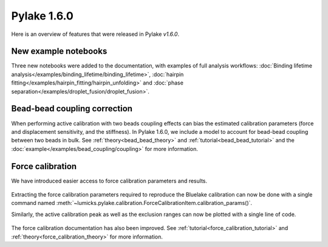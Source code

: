 Pylake 1.6.0
============

.. only:: html

Here is an overview of features that were released in Pylake `v1.6.0`.

New example notebooks
---------------------

Three new notebooks were added to the documentation, with examples of full analysis workflows:
:doc:`Binding lifetime analysis</examples/binding_lifetime/binding_lifetime>`,
:doc:`hairpin fitting</examples/hairpin_fitting/hairpin_unfolding>` and
:doc:`phase separation</examples/droplet_fusion/droplet_fusion>`.

.. figure:: new_examples.png

Bead-bead coupling correction
-----------------------------

When performing active calibration with two beads coupling effects can bias the estimated calibration parameters (force and displacement sensitivity, and the stiffness).
In Pylake 1.6.0, we include a model to account for bead-bead coupling between two beads in bulk.
See :ref:`theory<bead_bead_theory>` and :ref:`tutorial<bead_bead_tutorial>` and the :doc:`example</examples/bead_coupling/coupling>` for more information.

.. figure:: correction_factor_whatsnew.png

Force calibration
-----------------

We have introduced easier access to force calibration parameters and results.

.. figure:: focal_listing.png

Extracting the force calibration parameters required to reproduce the Bluelake calibration can now be done with a single command named :meth:`~lumicks.pylake.calibration.ForceCalibrationItem.calibration_params()`.

Similarly, the active calibration peak as well as the exclusion ranges can now be plotted with a single line of code.

.. figure:: focal_plot.png

The force calibration documentation has also been improved. See :ref:`tutorial<force_calibration_tutorial>` and :ref:`theory<force_calibration_theory>` for more information.
